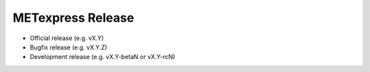 METexpress Release
==================

-  Official release (e.g. vX.Y)
-  Bugfix release (e.g. vX.Y.Z)
-  Development release (e.g. vX.Y-betaN or vX.Y-rcN)
